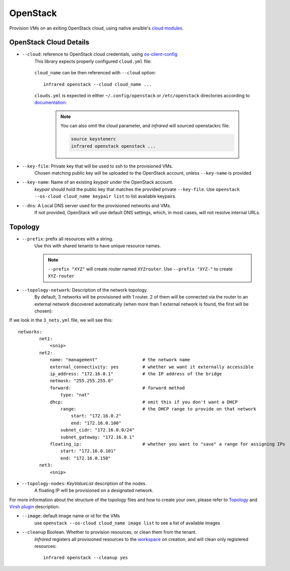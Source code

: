 OpenStack
=========

Provision VMs on an exiting OpenStack cloud, using native ansible's `cloud modules <http://docs.ansible.com/ansible/list_of_cloud_modules.html#openstack>`_.

OpenStack Cloud Details
-----------------------
* ``--cloud``: reference to OpenStack cloud credentials, using `os-client-config`_
    This library expects properly configured ``cloud.yml`` file:

        .. code-block:: plain
           :caption: clouds.yml

           clouds:
               cloud_name:
                   auth_url: http://openstack_instance:5000/v2.0
                   username: <username>
                   password: <password>
                   project_name: <project_name>

    ``cloud_name`` can be then referenced with ``--cloud`` option::

            infrared openstack --cloud cloud_name ...

    ``clouds.yml`` is expected in either ``~/.config/openstack`` or ``/etc/openstack`` directories
    according to `documentation <http://docs.openstack.org/developer/os-client-config/#config-files>`_:

        .. note:: You can also omit the cloud parameter, and `infrared` will sourced openstackrc file:

          .. code-block:: plain

                source keystonerc
                infrared openstack openstack ...

* ``--key-file``: Private key that will be used to ssh to the provisioned VMs.
    Chosen matching public key will be uploaded to the OpenStack account,
    unless ``--key-name`` is provided
* ``--key-name``: Name of an existing `keypair` under the OpenStack account.
    `keypair` should hold the public key that matches the provided private ``--key-file``.
    Use ``openstack --os-cloud cloud_name keypair list`` to list available keypairs.
* ``--dns``: A Local DNS server used for the provisioned networks and VMs.
    If not provided, OpenStack will use default DNS settings, which, in most cases,
    will not resolve internal URLs.

Topology
--------

* ``--prefix``: prefix all resources with a string.
    Use this with shared tenants to have unique resource names.

    .. note:: ``--prefix "XYZ"`` will create router named ``XYZrouter``.
        Use ``--prefix "XYZ-"`` to create ``XYZ-router``

* ``--topology-network``: Description of the network topology.
    By default, 3 networks will be provisioned with 1 router.
    2 of them will be connected via the router to an external network discovered automatically
    (when more than 1 external network is found, the first will be chosen)::

If we look in the ``3_nets.yml`` file, we will see this::

    networks:
            net1:
                <snip>
            net2:
                name: "management"                 # the network name
                external_connectivity: yes         # whether we want it externally accessible
                ip_address: "172.16.0.1"           # the IP address of the bridge
                netmask: "255.255.255.0"
                forward:                           # forward method
                    type: "nat"
                dhcp:                              # omit this if you don't want a DHCP
                    range:                         # the DHCP range to provide on that network
                        start: "172.16.0.2"
                        end: "172.16.0.100"
                    subnet_cidr: "172.16.0.0/24"
                    subnet_gateway: "172.16.0.1"
                floating_ip:                       # whether you want to "save" a range for assigning IPs
                    start: "172.16.0.101"
                    end: "172.16.0.150"
            net3:
                <snip>

* ``--topology-nodes``: `KeyValueList` description of the nodes.
    A floating IP will be provisioned on a designated network.

For more information about the structure of the topology files and how to create your own,
please refer to `Topology`_ and `Virsh plugin`_ description.

* ``--image``: default image name or id for the VMs
    use ``openstack --os-cloud cloud_name image list`` to see a list of available images

* ``--cleanup`` Boolean. Whether to provision resources, or clean them from the tenant.
    `Infrared` registers all provisioned resources to the `workspace <workspace.html>`_ on creation,
    and will clean only registered resources::

        infrared openstack --cleanup yes

.. _`Topology`: topology.html
.. _`Virsh plugin`: virsh.html#topology
.. _`os-client-config`: http://docs.openstack.org/developer/os-client-config
